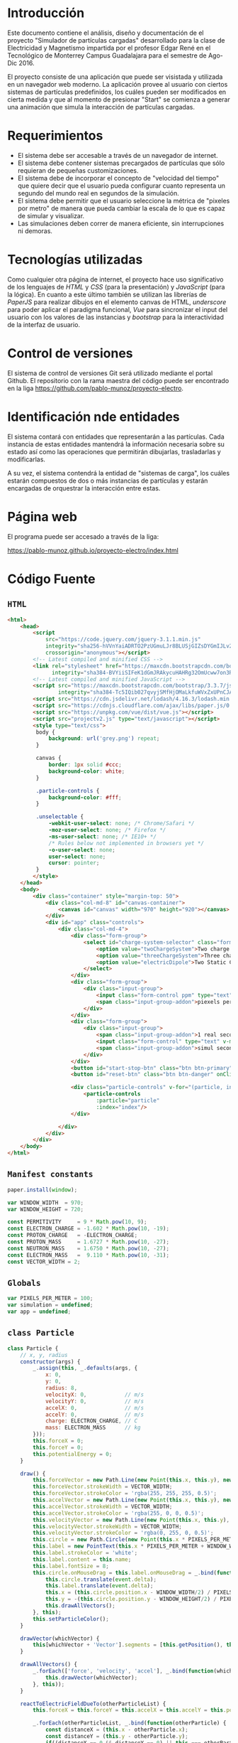 # -*- org-src-fontify-natively: t org-src-tab-acts-natively: t -*-
#+EXCLUDE_TAGS: no_export
#+LaTeX_HEADER: \usepackage[utf8]{inputenc}
#+LaTeX_HEADER: \usepackage[spanish, es-noshorthands, es-tabla]{babel}
#+LaTeX_HEADER: \usepackage{minted}
#+LaTeX_HEADER: \usepackage{etoolbox}
#+LaTeX_HEADER: \usepackage{xinttools}
#+LaTeX_HEADER: \usepackage{graphicx}
#+LaTeX_HEADER: \usepackage{lscape}
#+LaTeX_HEADER: \usepackage{geometry}
#+LaTeX_HEADER: \usemintedstyle{emacs}
#+LaTeX_HEADER: \newcommand{\subjectname}{F1005 Electricidad y Magnetismo}
#+LaTeX_HEADER: \newcommand{\documenttitle}{Proyecto Final: Simulador de partículas cargadas}
#+LaTeX_HEADER: \newcommand{\profesorname}{Profesor Edgar René López Mena}
#+LaTeX_HEADER: \newcommand{\authornames}{%
#+LaTeX_HEADER:   Pablo Muñoz Haro A01222422,%
#+LaTeX_HEADER:   Andrés Barro Encinas A00226225
#+LaTeX_HEADER: }
#+LaTeX_HEADER: \input{/Users/home/pablo/latex/templates/org_tec_titlepage}
#+LATEX: \clearpage

* Introducción
Este documento contiene el análisis, diseño y documentación de el
proyecto "Simulador de partículas cargadas" desarrollado para la clase
de Electricidad y Magnetismo impartida por el profesor Edgar René en
el Tecnológico de Monterrey Campus Guadalajara para el semestre de
Ago-Dic 2016.

El proyecto consiste de una aplicación que puede ser visistada y
utilizada en un navegador web moderno. La aplicación provee al usuario
con ciertos sistemas de partículas predefinidos, los cuáles pueden ser
modificados en cierta medida y que al momento de presionar "Start" se
comienza a generar una animación que simula la interacción de
partículas cargadas.

* Requerimientos
- El sistema debe ser accesable a través de un navegador de internet.
- El sistema debe contener sistemas precargados de partículas que sólo
  requieran de pequeñas customizaciones.
- El sistema debe de incorporar el concepto de "velocidad del tiempo"
  que quiere decir que el usuario pueda configurar cuanto representa
  un segundo del mundo real en segundos de la simulación.
- El sistema debe permitir que el usuario seleccione la métrica de
  "pixeles por metro" de manera que pueda cambiar la escala de lo que
  es capaz de simular y visualizar.
- Las simulaciones deben correr de manera eficiente, sin
  interrupciones ni demoras.
  
* Tecnologías utilizadas
Como cualquier otra página de internet, el proyecto hace uso
significativo de los lenguajes de /HTML/ y /CSS/ (para la
presentación) y /JavaScript/ (para la lógica). En cuanto a este último
también se utilizan las librerías de /PaperJS/ para realizar dibujos
en el elemento canvas de HTML, /underscore/ para poder aplicar el
paradigma funcional, /Vue/ para sincronizar el input del usuario con
los valores de las instancias y /bootstrap/ para la interactividad de
la interfaz de usuario.

* Control de versiones
El sistema de control de versiones Git será utilizado mediante el
portal Github. El repositorio con la rama maestra del código puede ser
encontrado en la liga https://github.com/pablo-munoz/proyecto-electro.

* Identificación nde entidades
El sistema contará con entidades que representarán a las
partículas. Cada instancia de estas entidades mantendrá la información
necesaria sobre su estado así como las operaciones que permitirán
dibujarlas, trasladarlas y modificarlas.

A su vez, el sistema contendrá la entidad de "sistemas de carga", los
cuáles estarán compuestos de dos o más instancias de partículas y
estarán encargadas de orquestrar la interacción entre estas.


#+BEGIN_LaTeX
\newgeometry{a4paper,left=1in,right=1in,top=1in,bottom=1in}
\begin{landscape}
  \section{Diagrama de clases (UML)}
  \begin{figure}[H]
    \centering
    \includegraphics[width=.9\linewidth]{classes-uml.png}
    \caption{Calendario de trabajo}
    \label{fig:calendar}
  \end{figure}
\end{landscape}
\restoregeometry % Restore the global document page margins
#+END_LaTeX

* Página web
El programa puede ser accesado a través de la liga:

https://pablo-munoz.github.io/proyecto-electro/index.html

* Código Fuente
** =HTML=
#+BEGIN_SRC html
  <html>
      <head>
          <script
              src="https://code.jquery.com/jquery-3.1.1.min.js"
              integrity="sha256-hVVnYaiADRTO2PzUGmuLJr8BLUSjGIZsDYGmIJLv2b8="
              crossorigin="anonymous"></script>
          <!-- Latest compiled and minified CSS -->
          <link rel="stylesheet" href="https://maxcdn.bootstrapcdn.com/bootstrap/3.3.7/css/bootstrap.min.css"
                integrity="sha384-BVYiiSIFeK1dGmJRAkycuHAHRg32OmUcww7on3RYdg4Va+PmSTsz/K68vbdEjh4u" crossorigin="anonymous">
          <!-- Latest compiled and minified JavaScript -->
          <script src="https://maxcdn.bootstrapcdn.com/bootstrap/3.3.7/js/bootstrap.min.js"
                  integrity="sha384-Tc5IQib027qvyjSMfHjOMaLkfuWVxZxUPnCJA7l2mCWNIpG9mGCD8wGNIcPD7Txa" crossorigin="anonymous"></script>
          <script src="https://cdn.jsdelivr.net/lodash/4.16.3/lodash.min.js"></script>
          <script src="https://cdnjs.cloudflare.com/ajax/libs/paper.js/0.10.2/paper-full.js" type="text/javascript"></script>
          <script src="https://unpkg.com/vue/dist/vue.js"></script>
          <script src="projectv2.js" type="text/javascript"></script>
          <style type="text/css">
           body {
               background: url('grey.png') repeat;
           }

           canvas {
               border: 1px solid #ccc;
               background-color: white;
           }

           .particle-controls {
               background-color: #fff;
           }

           .unselectable {
               -webkit-user-select: none; /* Chrome/Safari */        
               -moz-user-select: none; /* Firefox */
               -ms-user-select: none; /* IE10+ */
               /* Rules below not implemented in browsers yet */
               -o-user-select: none;
               user-select: none;
               cursor: pointer;
           }
          </style>
      </head>
      <body>
          <div class="container" style="margin-top: 50">
              <div class="col-md-8" id="canvas-container">
                  <canvas id="canvas" width="970" height="920"></canvas>
              </div>
              <div id="app" class="controls">
                  <div class="col-md-4">
                      <div class="form-group">
                          <select id="charge-system-selector" class="form-control" v-on:change="changeChargeSystem()">
                              <option value="twoChargeSystem">Two charge system</option>
                              <option value="threeChargeSystem">Three charge system</option>
                              <option value="electricDipole">Two Static Charges</option>
                          </select>
                      </div>
                      <div class="form-group">
                          <div class="input-group">
                              <input class="form-control ppm" type="text" type="number" v-bind:value="pixelsPerMeter" v-on:change="updatePixelsPerMeter()" type="number"/>
                              <span class="input-group-addon">piexels per meter.</span>
                          </div>
                      </div>
                      <div class="form-group">
                          <div class="input-group">
                              <span class="input-group-addon">1 real second =</span>
                              <input class="form-control" type="text" v-model="simulation.frameMillis" type="number" v-on:change/>
                              <span class="input-group-addon">simul seconds.</span>
                          </div>
                      </div>
                      <button id="start-stop-btn" class="btn btn-primary" onClick="simulation.toggleStatus();">Start</button>
                      <button id="reset-btn" class="btn btn-danger" onClick="simulation.reset();">Reset</button>

                      <div class="particle-controls" v-for="(particle, index) in simulation.particles">
                          <particle-controls
                              :particle="particle"
                              :index="index"/>
                      </div>

                  </div>
              </div>
          </div>
      </body>
  </html>
#+END_SRC

** =Manifest constants=
#+BEGIN_SRC javascript
  paper.install(window);

  var WINDOW_WIDTH  = 970;
  var WINDOW_HEIGHT = 720;

  const PERMITIVITY     = 9 * Math.pow(10, 9);
  const ELECTRON_CHARGE = -1.602 * Math.pow(10, -19);
  const PROTON_CHARGE   = -ELECTRON_CHARGE;
  const PROTON_MASS     = 1.6727 * Math.pow(10, -27);
  const NEUTRON_MASS    = 1.6750 * Math.pow(10, -27);
  const ELECTRON_MASS   =  9.110 * Math.pow(10, -31);
  const VECTOR_WIDTH = 2;
#+END_SRC

** =Globals=
#+BEGIN_SRC javascript
  var PIXELS_PER_METER = 100;
  var simulation = undefined;
  var app = undefined;
#+END_SRC

** =class Particle=
#+BEGIN_SRC javascript
  class Particle {
      // x, y, radius
      constructor(args) {
          _.assign(this, _.defaults(args, {
              x: 0,
              y: 0,
              radius: 8,
              velocityX: 0,            // m/s
              velocityY: 0,            // m/s
              accelX: 0,               // m/s
              accelY: 0,               // m/s
              charge: ELECTRON_CHARGE, // C
              mass: ELECTRON_MASS      // kg
          }));
          this.forceX = 0;
          this.forceY = 0;
          this.potentialEnergy = 0;
      }

      draw() {
          this.forceVector = new Path.Line(new Point(this.x, this.y), new Point(this.x, this.y));
          this.forceVector.strokeWidth = VECTOR_WIDTH;
          this.forceVector.strokeColor = 'rgba(255, 255, 255, 0.5)';
          this.accelVector = new Path.Line(new Point(this.x, this.y), new Point(this.x, this.y));
          this.accelVector.strokeWidth = VECTOR_WIDTH;
          this.accelVector.strokeColor = 'rgba(255, 0, 0, 0.5)';
          this.velocityVector = new Path.Line(new Point(this.x, this.y), new Point(this.x, this.y));
          this.velocityVector.strokeWidth = VECTOR_WIDTH;
          this.velocityVector.strokeColor = 'rgba(0, 255, 0, 0.5)';
          this.circle = new Path.Circle(new Point(this.x * PIXELS_PER_METER + WINDOW_WIDTH/2, -this.y * PIXELS_PER_METER + WINDOW_HEIGHT/2), this.radius);
          this.label = new PointText(this.x * PIXELS_PER_METER + WINDOW_WIDTH/2 - 2, -this.y * PIXELS_PER_METER + WINDOW_HEIGHT/2 + 2);
          this.label.strokeColor = 'white';
          this.label.content = this.name;
          this.label.fontSize = 8;
          this.circle.onMouseDrag = this.label.onMouseDrag = _.bind(function(event) {
              this.circle.translate(event.delta);
              this.label.translate(event.delta);
              this.x = (this.circle.position.x - WINDOW_WIDTH/2) / PIXELS_PER_METER;
              this.y = -(this.circle.position.y - WINDOW_HEIGHT/2) / PIXELS_PER_METER;
              this.drawAllVectors();
          }, this);
          this.setParticleColor();
      }

      drawVector(whichVector) {
          this[whichVector + 'Vector'].segments = [this.getPosition(), this.getOffsetByMeters(new Point(this[whichVector + 'X'] * PIXELS_PER_METER, -this[whichVector + 'Y'] * PIXELS_PER_METER))];
      }

      drawAllVectors() {
          _.forEach(['force', 'velocity', 'accel'], _.bind(function(whichVector) {
              this.drawVector(whichVector);
          }, this));
      }

      reactToElectricFieldDueTo(otherParticleList) {
          this.forceX = this.forceY = this.accelX = this.accelY = this.potentialEnergy = 0;

          _.forEach(otherParticleList, _.bind(function(otherParticle) {
              const distanceX = (this.x - otherParticle.x);
              const distanceY = (this.y - otherParticle.y);
              if((distanceX == 0 && distanceY == 0) || this === otherParticle) {
                  return;
              }
              const qq = (this.charge * otherParticle.charge);
              const auxiliarForce = PERMITIVITY * ( ( qq ) / Math.pow(( distanceX * distanceX + distanceY * distanceY), 3/2) );
              this.potentialEnergy += auxiliarForce * ( distanceX * distanceX + distanceY * distanceY);
              this.forceX += distanceX * auxiliarForce;
              this.forceY += distanceY * auxiliarForce;
          }, this));
          this.accelX = this.forceX / this.mass;
          this.accelY = this.forceY / this.mass;
      }

      advanceTime(milliseconds) {
          const seconds = milliseconds / 1000;
          this.velocityX += this.accelX * seconds;
          this.velocityY += this.accelY * seconds;
          this.x += this.velocityX * seconds;
          this.y += this.velocityY * seconds;
          var translatePoint = new Point(this.velocityX * seconds * PIXELS_PER_METER, -1 * this.velocityY * seconds * PIXELS_PER_METER);
          this.circle.translate(translatePoint);
          this.label.translate(translatePoint);
          this.drawAllVectors();
      }

      setParticleColor() {
          if (this.charge > 0) {
              this.circle.fillColor = 'red';
          } else if (this.charge < 0) {
              this.circle.fillColor = 'blue';
          }
      }

      getPosition() {
          return new Point(this.circle.position.x, this.circle.position.y);
      }

      getOffset(offsetPoint) {
          return this.getPosition().add(offsetPoint);
      }

      getOffsetByMeters(offsetPointMeters) {
          return this.getOffset(offsetPointMeters.multiply(PIXELS_PER_METER));
      }

  }
#+END_SRC

** =class ChargeSystem=
#+BEGIN_SRC javascript
  class ChargeSystem {
      constructor() {
          this.initialize();
          this.running = false;
      }

      initialize() {
          paper.project.activeLayer.removeChildren();
          this.particles = [];
          this.frameMillis = 1000/60;
          this.secondsElapsed = 0;

          this.secondsLabel = new PointText(20, 20);
          this.secondsLabel.fontSize = 16;
          this.formatSecondsLabel();
      }

      start() {
          this.refreshIntervalId = setInterval(_.bind(function() {
              this.advance();
              this.formatSecondsLabel();
              this.secondsElapsed += this.frameMillis / 1000;
          }, this), 1000/60/*this.frameMillis*/);
          this.disableInputs();
          this.running = true;
          this.renameStartStopButton();
      }

      stop() {
          clearInterval(this.refreshIntervalId);
          this.running = false;
          this.renameStartStopButton();
      }

      reset() {
          PIXELS_PER_METER = 100;
          app.$set(app, 'pixelsPerMeter', 100);
          this.secondsElapsed = 0;
          clearInterval(this.refreshIntervalId);
          this.refreshIntervalId = undefined;
          this.initialize();
          this.running = false;
          this.enableInputs();
          this.renameStartStopButton();
      }

      toggleStatus() {
          if (!this.running) {
              this.start();
          } else {
              this.stop();
          }
      }

      disableInputs() {
          $('input').attr('disabled', 'disabled');
      }

      enableInputs() {
          $('input').attr('disabled', null);
      }

      renameStartStopButton() {
          if (this.running) {
              $('#start-stop-btn').text('Stop');
          } else {
              $('#start-stop-btn').text('Start');
          }
      }

      formatSecondsLabel() {
          this.secondsLabel.content = "t = " + this.secondsElapsed + "s";
      }

      fixParticles(){
          _.forEach(this.particles, _.bind(function(particle) {
              particle.x = (particle.circle.position.x - WINDOW_WIDTH/2) / PIXELS_PER_METER;
              particle.y = -(particle.circle.position.y - WINDOW_HEIGHT/2) / PIXELS_PER_METER;
          }, this));
      }
  }
#+END_SRC

** =class TwoChargeSystem=
#+BEGIN_SRC javascript
  class TwoPointChargeSystem extends ChargeSystem {
      initialize() {
          super.initialize();
          this.p0 = new Particle({
              x: 3,
              velocityX: 0,
              velocityY: -5,
              charge: ELECTRON_CHARGE,
              mass: ELECTRON_MASS,
              name: '0'
          });
          this.particles.push(this.p0);
          this.p0.draw();

          this.p1 = new Particle({
              x: 0,
              velocityX: 0,
              velocityY: 0,
              charge: PROTON_CHARGE,
              mass: PROTON_MASS,
              name: '1'
          });
          this.particles.push(this.p1);
          this.p1.draw();
      }

      advance() {
          _.forEach(this.particles, _.bind(function(particle) {
              particle.reactToElectricFieldDueTo(this.particles);
          }, this));
          _.forEach(this.particles, _.bind(function(particle) {
              particle.advanceTime(this.frameMillis);
          }, this));
      }
  }
#+END_SRC

** =class ElectricDipole=
#+BEGIN_SRC javascript
  class ElectricDipoleSystem extends ChargeSystem {
      initialize() {
          // p1 and p1 are the "fixed" ones
          super.initialize();
          this.p0 = new Particle({
              x: 2,
              y: 0,
              charge: ELECTRON_CHARGE,
              mass: ELECTRON_MASS,
              name: '0'
          });
          this.particles.push(this.p0);
          this.p0.draw();

          this.p1 = new Particle({
              y: -1,
              charge: ELECTRON_CHARGE,
              mass: ELECTRON_MASS,
              name: '1'
          });
          this.particles.push(this.p1);
          this.p1.draw();

          this.p2 = new Particle({
              y: 1,
              charge: this.p1.charge,
              mass: this.p1.mass,
              name: '2'
          });
          this.particles.push(this.p2);
          this.p2.draw();
      }

      advance() {
          this.p0.reactToElectricFieldDueTo(this.particles);
          this.p0.advanceTime(this.frameMillis);
      }
  }
#+END_SRC

** =class ThreeChargeSystem=
#+BEGIN_SRC javascript
  class ThreePointChargeSystem extends ChargeSystem {
      initialize() {
          super.initialize();
          this.p0 = new Particle({
              x: 3,
              velocityX: 0,
              velocityY: 5,
              charge: ELECTRON_CHARGE,
              mass: ELECTRON_MASS,
              name: '0'
          });
          this.particles.push(this.p0);
          this.p0.draw();

          this.p1 = new Particle({
              x: 0,
              velocityX: 0,
              velocityY: 0,
              charge: PROTON_CHARGE,
              mass: PROTON_MASS,
              name: '1'
          });
          this.particles.push(this.p1);
          this.p1.draw();

          this.p2 = new Particle({
              x: -3,
              velocityX: 0,
              velocityY: -5,
              charge: ELECTRON_CHARGE,
              mass: ELECTRON_MASS,
              name: '2'
          });
          this.particles.push(this.p2);
          this.p2.draw();

          _.forEach(this.particles, _.bind(function(particle) {
              particle.reactToElectricFieldDueTo(this.particles);
          }, this));
      }

      advance() {
          _.forEach(this.particles, _.bind(function(particle) {
              particle.reactToElectricFieldDueTo(this.particles);
          }, this));
          _.forEach(this.particles, _.bind(function(particle) {
              particle.advanceTime(this.frameMillis);
          }, this));
      }
  }
#+END_SRC
** =onload script=
#+BEGIN_SRC java
  window.onload = function() {
      $('#canvas').width($('#canvas-container').width());

      WINDOW_WIDTH  = $('#canvas-container').width();
      WINDOW_HEIGHT = $('#canvas-container').height();

      paper.setup('canvas');

      simulation = new TwoPointChargeSystem();

      app = new Vue({
          el: '#app',
          data: {
              pixelsPerMeter: PIXELS_PER_METER,
              updatePixelsPerMeter: function(event) {
                  var newValue = $('input.ppm').val();
                  PIXELS_PER_METER = newValue;
                  app.pixelsPerMeter = newValue;
                  simulation.fixParticles();
              },
              simulation: simulation,
              changeChargeSystem: function() {
                  var selectedSystem = $('#charge-system-selector').val();
                  simulation.reset();
                  app.simulation = simulation = new SYSTEMS_MAP[selectedSystem]();
              }
          },
          components: {
              "particle-controls": {
                  props: ['index', 'particle'],
                  data: function() {
                      return {
                          showing: true
                      };
                  },
                  template: `
  <div class="panel panel-warning">
      <div class="panel-heading unselectable" v-on:click="showing = !showing">
          <span>Particle {{ index }}</span>
          <span class="glyphicon glyphicon-chevron-down pull-right" v-show="!showing"></span>
          <span class="glyphicon glyphicon-chevron-up pull-right" v-show="showing"></span>
      </div>
      <div class="panel-body" v-show="showing">
          <div class="form-group">
              <div class="input-group">
                  <span class="input-group-addon">q =</span>
                  <input class="form-control" type="number" v-model="particle.charge" v-on:change="particle.setParticleColor()"/>
                  <span class="input-group-addon">C</span>
              </div>
          </div>
          <div class="form-group">
              <div class="input-group">
                  <span class="input-group-addon">m =</span>
                  <input class="form-control" type="number" v-model="particle.mass"/>
                  <span class="input-group-addon">kg</span>
              </div>
          </div>
          <div class="form-group">
              <div class="input-group">
                  <span class="input-group-addon">vx =</span>
                  <input class="form-control" type="number" v-model="particle.velocityX"/>
                  <span class="input-group-addon">m/s</span>
              </div>
          </div>
          <div class="form-group">
              <div class="input-group">
                  <span class="input-group-addon">ax =</span>
                  <input class="form-control" type="number" v-model="particle.accelX"/>
                  <span class="input-group-addon">m/s^2</span>
              </div>
          </div>
          <div class="form-group">
              <div class="input-group">
                  <span class="input-group-addon">vy =</span>
                  <input class="form-control" type="number" v-model="particle.velocityY"/>
                  <span class="input-group-addon">m/s</span>
              </div>
          </div>
          <div class="form-group">
              <div class="input-group">
                  <span class="input-group-addon">ay =</span>
                  <input class="form-control" type="number" v-model="particle.accelY"/>
                  <span class="input-group-addon">m/s^2</span>
              </div>
          </div>
      </div>
  </div>
  `
              }
          }
      });
  }
#+END_SRC
* Capturas de pantalla del programa en funcionamiento
#+BEGIN_LaTeX
\includegraphics[width=\linewidth]{sc1.png}
\includegraphics[width=\linewidth]{sc2.png}
\includegraphics[width=\linewidth]{sc3.png}
#+END_LaTeX
